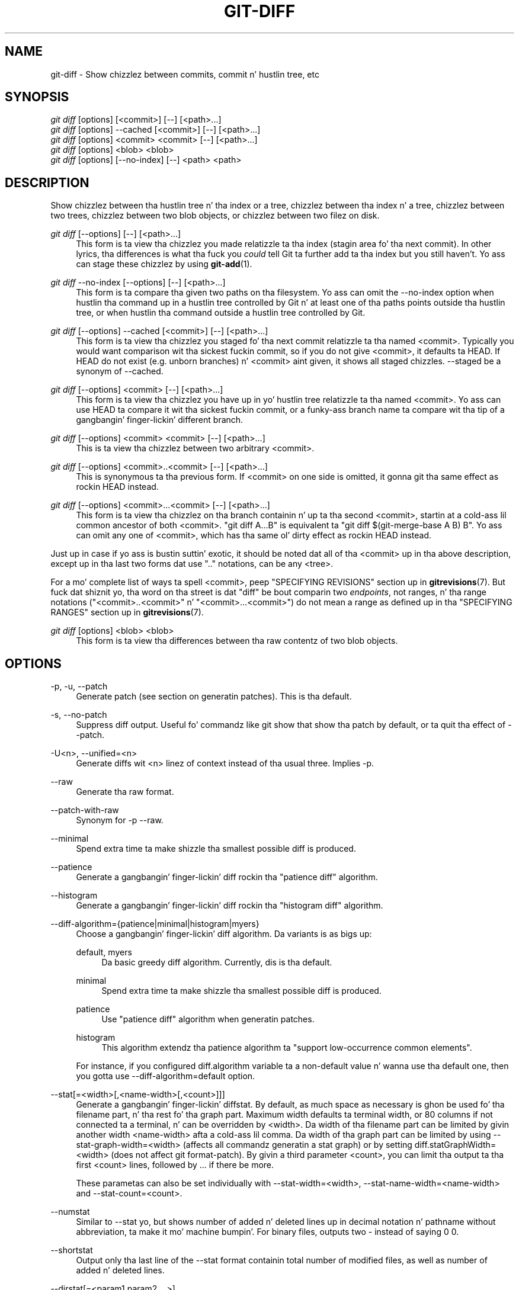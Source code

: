 '\" t
.\"     Title: git-diff
.\"    Author: [FIXME: author] [see http://docbook.sf.net/el/author]
.\" Generator: DocBook XSL Stylesheets v1.78.1 <http://docbook.sf.net/>
.\"      Date: 10/25/2014
.\"    Manual: Git Manual
.\"    Source: Git 1.9.3
.\"  Language: Gangsta
.\"
.TH "GIT\-DIFF" "1" "10/25/2014" "Git 1\&.9\&.3" "Git Manual"
.\" -----------------------------------------------------------------
.\" * Define some portabilitizzle stuff
.\" -----------------------------------------------------------------
.\" ~~~~~~~~~~~~~~~~~~~~~~~~~~~~~~~~~~~~~~~~~~~~~~~~~~~~~~~~~~~~~~~~~
.\" http://bugs.debian.org/507673
.\" http://lists.gnu.org/archive/html/groff/2009-02/msg00013.html
.\" ~~~~~~~~~~~~~~~~~~~~~~~~~~~~~~~~~~~~~~~~~~~~~~~~~~~~~~~~~~~~~~~~~
.ie \n(.g .ds Aq \(aq
.el       .ds Aq '
.\" -----------------------------------------------------------------
.\" * set default formatting
.\" -----------------------------------------------------------------
.\" disable hyphenation
.nh
.\" disable justification (adjust text ta left margin only)
.ad l
.\" -----------------------------------------------------------------
.\" * MAIN CONTENT STARTS HERE *
.\" -----------------------------------------------------------------
.SH "NAME"
git-diff \- Show chizzlez between commits, commit n' hustlin tree, etc
.SH "SYNOPSIS"
.sp
.nf
\fIgit diff\fR [options] [<commit>] [\-\-] [<path>\&...]
\fIgit diff\fR [options] \-\-cached [<commit>] [\-\-] [<path>\&...]
\fIgit diff\fR [options] <commit> <commit> [\-\-] [<path>\&...]
\fIgit diff\fR [options] <blob> <blob>
\fIgit diff\fR [options] [\-\-no\-index] [\-\-] <path> <path>
.fi
.sp
.SH "DESCRIPTION"
.sp
Show chizzlez between tha hustlin tree n' tha index or a tree, chizzlez between tha index n' a tree, chizzlez between two trees, chizzlez between two blob objects, or chizzlez between two filez on disk\&.
.PP
\fIgit diff\fR [\-\-options] [\-\-] [<path>\&...]
.RS 4
This form is ta view tha chizzlez you made relatizzle ta tha index (stagin area fo' tha next commit)\&. In other lyrics, tha differences is what tha fuck you
\fIcould\fR
tell Git ta further add ta tha index but you still haven\(cqt\&. Yo ass can stage these chizzlez by using
\fBgit-add\fR(1)\&.
.RE
.PP
\fIgit diff\fR \-\-no\-index [\-\-options] [\-\-] [<path>\&...]
.RS 4
This form is ta compare tha given two paths on tha filesystem\&. Yo ass can omit the
\-\-no\-index
option when hustlin tha command up in a hustlin tree controlled by Git n' at least one of tha paths points outside tha hustlin tree, or when hustlin tha command outside a hustlin tree controlled by Git\&.
.RE
.PP
\fIgit diff\fR [\-\-options] \-\-cached [<commit>] [\-\-] [<path>\&...]
.RS 4
This form is ta view tha chizzlez you staged fo' tha next commit relatizzle ta tha named <commit>\&. Typically you would want comparison wit tha sickest fuckin commit, so if you do not give <commit>, it defaults ta HEAD\&. If HEAD do not exist (e\&.g\&. unborn branches) n' <commit> aint given, it shows all staged chizzles\&. \-\-staged be a synonym of \-\-cached\&.
.RE
.PP
\fIgit diff\fR [\-\-options] <commit> [\-\-] [<path>\&...]
.RS 4
This form is ta view tha chizzlez you have up in yo' hustlin tree relatizzle ta tha named <commit>\&. Yo ass can use HEAD ta compare it wit tha sickest fuckin commit, or a funky-ass branch name ta compare wit tha tip of a gangbangin' finger-lickin' different branch\&.
.RE
.PP
\fIgit diff\fR [\-\-options] <commit> <commit> [\-\-] [<path>\&...]
.RS 4
This is ta view tha chizzlez between two arbitrary <commit>\&.
.RE
.PP
\fIgit diff\fR [\-\-options] <commit>\&.\&.<commit> [\-\-] [<path>\&...]
.RS 4
This is synonymous ta tha previous form\&. If <commit> on one side is omitted, it gonna git tha same effect as rockin HEAD instead\&.
.RE
.PP
\fIgit diff\fR [\-\-options] <commit>\&.\&.\&.<commit> [\-\-] [<path>\&...]
.RS 4
This form is ta view tha chizzlez on tha branch containin n' up ta tha second <commit>, startin at a cold-ass lil common ancestor of both <commit>\&. "git diff A\&.\&.\&.B" is equivalent ta "git diff $(git\-merge\-base A B) B"\&. Yo ass can omit any one of <commit>, which has tha same ol' dirty effect as rockin HEAD instead\&.
.RE
.sp
Just up in case if yo ass is bustin suttin' exotic, it should be noted dat all of tha <commit> up in tha above description, except up in tha last two forms dat use "\&.\&." notations, can be any <tree>\&.
.sp
For a mo' complete list of ways ta spell <commit>, peep "SPECIFYING REVISIONS" section up in \fBgitrevisions\fR(7)\&. But fuck dat shiznit yo, tha word on tha street is dat "diff" be bout comparin two \fIendpoints\fR, not ranges, n' tha range notations ("<commit>\&.\&.<commit>" n' "<commit>\&.\&.\&.<commit>") do not mean a range as defined up in tha "SPECIFYING RANGES" section up in \fBgitrevisions\fR(7)\&.
.PP
\fIgit diff\fR [options] <blob> <blob>
.RS 4
This form is ta view tha differences between tha raw contentz of two blob objects\&.
.RE
.SH "OPTIONS"
.PP
\-p, \-u, \-\-patch
.RS 4
Generate patch (see section on generatin patches)\&. This is tha default\&.
.RE
.PP
\-s, \-\-no\-patch
.RS 4
Suppress diff output\&. Useful fo' commandz like
git show
that show tha patch by default, or ta quit tha effect of
\-\-patch\&.
.RE
.PP
\-U<n>, \-\-unified=<n>
.RS 4
Generate diffs wit <n> linez of context instead of tha usual three\&. Implies
\-p\&.
.RE
.PP
\-\-raw
.RS 4
Generate tha raw format\&.
.RE
.PP
\-\-patch\-with\-raw
.RS 4
Synonym for
\-p \-\-raw\&.
.RE
.PP
\-\-minimal
.RS 4
Spend extra time ta make shizzle tha smallest possible diff is produced\&.
.RE
.PP
\-\-patience
.RS 4
Generate a gangbangin' finger-lickin' diff rockin tha "patience diff" algorithm\&.
.RE
.PP
\-\-histogram
.RS 4
Generate a gangbangin' finger-lickin' diff rockin tha "histogram diff" algorithm\&.
.RE
.PP
\-\-diff\-algorithm={patience|minimal|histogram|myers}
.RS 4
Choose a gangbangin' finger-lickin' diff algorithm\&. Da variants is as bigs up:
.PP
default, myers
.RS 4
Da basic greedy diff algorithm\&. Currently, dis is tha default\&.
.RE
.PP
minimal
.RS 4
Spend extra time ta make shizzle tha smallest possible diff is produced\&.
.RE
.PP
patience
.RS 4
Use "patience diff" algorithm when generatin patches\&.
.RE
.PP
histogram
.RS 4
This algorithm extendz tha patience algorithm ta "support low\-occurrence common elements"\&.
.RE
.sp
For instance, if you configured diff\&.algorithm variable ta a non\-default value n' wanna use tha default one, then you gotta use
\-\-diff\-algorithm=default
option\&.
.RE
.PP
\-\-stat[=<width>[,<name\-width>[,<count>]]]
.RS 4
Generate a gangbangin' finger-lickin' diffstat\&. By default, as much space as necessary is ghon be used fo' tha filename part, n' tha rest fo' tha graph part\&. Maximum width defaults ta terminal width, or 80 columns if not connected ta a terminal, n' can be overridden by
<width>\&. Da width of tha filename part can be limited by givin another width
<name\-width>
afta a cold-ass lil comma\&. Da width of tha graph part can be limited by using
\-\-stat\-graph\-width=<width>
(affects all commandz generatin a stat graph) or by setting
diff\&.statGraphWidth=<width>
(does not affect
git format\-patch)\&. By givin a third parameter
<count>, you can limit tha output ta tha first
<count>
lines, followed by
\&.\&.\&.
if there be more\&.
.sp
These parametas can also be set individually with
\-\-stat\-width=<width>,
\-\-stat\-name\-width=<name\-width>
and
\-\-stat\-count=<count>\&.
.RE
.PP
\-\-numstat
.RS 4
Similar to
\-\-stat yo, but shows number of added n' deleted lines up in decimal notation n' pathname without abbreviation, ta make it mo' machine bumpin'\&. For binary files, outputs two
\-
instead of saying
0 0\&.
.RE
.PP
\-\-shortstat
.RS 4
Output only tha last line of the
\-\-stat
format containin total number of modified files, as well as number of added n' deleted lines\&.
.RE
.PP
\-\-dirstat[=<param1,param2,\&...>]
.RS 4
Output tha distribution of relatizzle amount of chizzlez fo' each sub\-directory\&. Da behavior of
\-\-dirstat
can be customized by passin it a cold-ass lil comma separated list of parameters\&. Da defaults is controlled by the
diff\&.dirstat
configuration variable (see
\fBgit-config\fR(1))\&. Da followin parametas is available:
.PP
changes
.RS 4
Compute tha dirstat numbers by countin tha lines dat done been removed from tha source, or added ta tha destination\&. This ignores tha amount of pure code movements within a gangbangin' file\&. In other lyrics, rearrangin lines up in a gangbangin' file aint counted as much as other chizzles\&. This is tha default behavior when no parameta is given\&.
.RE
.PP
lines
.RS 4
Compute tha dirstat numbers by bustin tha regular line\-based diff analysis, n' summin tha removed/added line counts\&. (For binary files, count 64\-byte chunks instead, since binary filez have no natural concept of lines)\&. This be a mo' expensive
\-\-dirstat
behavior than the
changes
behavior yo, but it do count rearranged lines within a gangbangin' file as much as other chizzles\&. Da resultin output is consistent wit what tha fuck you git from tha other
\-\-*stat
options\&.
.RE
.PP
files
.RS 4
Compute tha dirstat numbers by countin tha number of filez chizzled\&. Each chizzled file counts equally up in tha dirstat analysis\&. This is tha computationally skankyest
\-\-dirstat
behavior, since it do not gotta peep tha file contents at all\&.
.RE
.PP
cumulative
.RS 4
Count chizzlez up in a cold-ass lil lil pimp directory fo' tha parent directory as well\&. Note dat when using
cumulative, tha sum of tha cementages reported may exceed 100%\&. Da default (non\-cumulative) behavior can be specified wit the
noncumulative
parameter\&.
.RE
.PP
<limit>
.RS 4
An integer parameta specifies a cold-ass lil cut\-off cement (3% by default)\&. Directories contributin less than dis cementage of tha chizzlez is not shown up in tha output\&.
.RE
.sp
Example: Da followin will count chizzled files, while ignorin directories wit less than 10% of tha total amount of chizzled files, n' accumulatin lil pimp directory counts up in tha parent directories:
\-\-dirstat=files,10,cumulative\&.
.RE
.PP
\-\-summary
.RS 4
Output a cold-ass lil condensed summary of extended header shiznit like fuckin creations, renames n' mode chizzles\&.
.RE
.PP
\-\-patch\-with\-stat
.RS 4
Synonym for
\-p \-\-stat\&.
.RE
.PP
\-z
.RS 4
When
\-\-raw,
\-\-numstat,
\-\-name\-only
or
\-\-name\-status
has been given, do not munge pathnames n' use NULs as output field terminators\&.
.sp
Without dis option, each pathname output gonna git TAB, LF, double quotes, n' backslash charactas replaced with
\et,
\en,
\e", and
\e\e, respectively, n' tha pathname is ghon be enclosed up in double quotes if any of dem replacements occurred\&.
.RE
.PP
\-\-name\-only
.RS 4
Show only namez of chizzled files\&.
.RE
.PP
\-\-name\-status
.RS 4
Show only names n' statuz of chizzled files\&. Right back up in yo muthafuckin ass. See tha description of the
\-\-diff\-filter
option on what tha fuck tha status lettas mean\&.
.RE
.PP
\-\-submodule[=<format>]
.RS 4
Specify how tha fuck differences up in submodulez is shown\&. When
\-\-submodule
or
\-\-submodule=log
is given, the
\fIlog\fR
format is used\&. This format lists tha commits up in tha range like
\fBgit-submodule\fR(1)summary
does\&. Omittin the
\-\-submodule
option or specifying
\-\-submodule=short, uses the
\fIshort\fR
format\&. This format just shows tha namez of tha commits all up in tha beginnin n' end of tha range\&. Can be tweaked via the
diff\&.submodule
configuration variable\&.
.RE
.PP
\-\-color[=<when>]
.RS 4
Show colored diff\&.
\-\-color
(i\&.e\&. without
\fI=<when>\fR) is tha same ol' dirty as
\-\-color=always\&.
\fI<when>\fR
can be one of
always,
never, or
auto\&. Well shiiiit, it can be chizzled by the
color\&.ui
and
color\&.diff
configuration settings\&.
.RE
.PP
\-\-no\-color
.RS 4
Turn off colored diff\&. This can be used ta override configuration settings\&. Well shiiiit, it is tha same ol' dirty as
\-\-color=never\&.
.RE
.PP
\-\-word\-diff[=<mode>]
.RS 4
Show a word diff, rockin tha <mode> ta delimit chizzled lyrics\&. By default, lyrics is delimited by whitespace; see
\-\-word\-diff\-regex
below\&. Da <mode> defaults to
\fIplain\fR, n' must be one of:
.PP
color
.RS 4
Highlight chizzled lyrics rockin only colors\&. Implies
\-\-color\&.
.RE
.PP
plain
.RS 4
Show lyrics as
[\-removed\-]
and
{+added+}\&. Makes no attempts ta escape tha delimitas if they step tha fuck up in tha input, so tha output may be ambiguous\&.
.RE
.PP
porcelain
.RS 4
Use a special line\-based format intended fo' script consumption\& fo' realz. Added/removed/unchanged runs is printed up in tha usual unified diff format, startin wit a
+/\-/` ` characta all up in tha beginnin of tha line n' extendin ta tha end of tha line\&. Newlines up in tha input is represented by a tilde
~
on a line of its own\&.
.RE
.PP
none
.RS 4
Disable word diff again\&.
.RE
.sp
Note dat despite tha name of tha straight-up original gangsta mode, color is used ta highlight tha chizzled parts up in all modes if enabled\&.
.RE
.PP
\-\-word\-diff\-regex=<regex>
.RS 4
Use <regex> ta decizzle what tha fuck a word is, instead of thankin bout runz of non\-whitespace ta be a word\& fo' realz. Also implies
\-\-word\-diff
unless dat shiznit was already enabled\&.
.sp
Every non\-overlappin match of tha <regex> is considered a word\& fo' realz. Anythang between these matches is considered whitespace n' ignored(!) fo' tha purposez of findin differences\&. Yo ass may wanna append
|[^[:space:]]
to yo' regular expression ta make shizzle dat it matches all non\-whitespace characters\& fo' realz. A match dat gotz nuff a newline is silently truncated(!) all up in tha newline\&.
.sp
Da regex can also be set via a gangbangin' finger-lickin' diff driver or configuration option, see
\fBgitattributes\fR(1)
or
\fBgit-config\fR(1)\&. Givin it explicitly overrides any diff driver or configuration setting\&. Diff drivers override configuration settings\&.
.RE
.PP
\-\-color\-words[=<regex>]
.RS 4
Equivalent to
\-\-word\-diff=color
plus (if a regex was specified)
\-\-word\-diff\-regex=<regex>\&.
.RE
.PP
\-\-no\-renames
.RS 4
Turn off rename detection, even when tha configuration file gives tha default ta do so\&.
.RE
.PP
\-\-check
.RS 4
Warn if chizzlez introduce whitespace errors\&. What is considered whitespace errors is controlled by
core\&.whitespace
configuration\&. By default, trailin whitespaces (includin lines dat solely consist of whitespaces) n' a space characta dat is immediately followed by a tab characta inside tha initial indent of tha line is considered whitespace errors\&. Exits wit non\-zero status if problems is found\&. Not compatible wit \-\-exit\-code\&.
.RE
.PP
\-\-full\-index
.RS 4
Instead of tha straight-up original gangsta handful of characters, show tha full pre\- n' post\-image blob object names on tha "index" line when generatin patch format output\&.
.RE
.PP
\-\-binary
.RS 4
In addizzle to
\-\-full\-index, output a funky-ass binary diff dat can be applied with
git\-apply\&.
.RE
.PP
\-\-abbrev[=<n>]
.RS 4
Instead of showin tha full 40\-byte hexadecimal object name up in diff\-raw format output n' diff\-tree header lines, show only a partial prefix\&. This is independent of the
\-\-full\-index
option above, which controls tha diff\-patch output format\&. Non default number of digits can be specified with
\-\-abbrev=<n>\&.
.RE
.PP
\-B[<n>][/<m>], \-\-break\-rewrites[=[<n>][/<m>]]
.RS 4
Break complete rewrite chizzlez tha fuck into pairz of delete n' create\&. This serves two purposes:
.sp
It affects tha way a cold-ass lil chizzle dat amounts ta a total rewrite of a gangbangin' file not as a seriez of deletion n' insertion mixed together wit a straight-up few lines dat happen ta match textually as tha context yo, but as a single deletion of every last muthafuckin thang oldschool followed by a single insertion of every last muthafuckin thang new, n' tha number
m
controls dis aspect of tha \-B option (defaults ta 60%)\&.
\-B/70%
specifies dat less than 30% of tha original gangsta should remain up in tha result fo' Git ta consider it a total rewrite (i\&.e\&. otherwise tha resultin patch is ghon be a seriez of deletion n' insertion mixed together wit context lines)\&.
.sp
When used wit \-M, a straight-up\-rewritten file be also considered as tha source of a rename (usually \-M only considaz a gangbangin' file dat disappeared as tha source of a rename), n' tha number
n
controls dis aspect of tha \-B option (defaults ta 50%)\&.
\-B20%
specifies dat a cold-ass lil chizzle wit addizzle n' deletion compared ta 20% or mo' of tha file\(cqs size is eligible fo' bein picked up as a possible source of a rename ta another file\&.
.RE
.PP
\-M[<n>], \-\-find\-renames[=<n>]
.RS 4
Detect renames\&. If
n
is specified, it aint nuthin but a threshold on tha similaritizzle index (i\&.e\&. amount of addition/deletions compared ta tha file\(cqs size)\&. For example,
\-M90%
means Git should consider a thugged-out delete/add pair ta be a rename if mo' than 90% of tha file hasn\(cqt chizzled\&. Without a
%
sign, tha number is ta be read as a gangbangin' fraction, wit a thugged-out decimal point before it\&. I\&.e\&.,
\-M5
becomes 0\&.5, n' is thus tha same ol' dirty as
\-M50%\&. Right back up in yo muthafuckin ass. Similarly,
\-M05
is tha same ol' dirty as
\-M5%\&. To limit detection ta exact renames, use
\-M100%\&. Da default similaritizzle index is 50%\&.
.RE
.PP
\-C[<n>], \-\-find\-copies[=<n>]
.RS 4
Detect copies as well as renames\&. Right back up in yo muthafuckin ass. See also
\-\-find\-copies\-harder\&. If
n
is specified, it has tha same ol' dirty meanin as for
\-M<n>\&.
.RE
.PP
\-\-find\-copies\-harder
.RS 4
For performizzle reasons, by default,
\-C
option findz copies only if tha original gangsta file of tha copy was modified up in tha same chizzleset\&. This flag make tha command inspect unmodified filez as muthafuckas fo' tha source of copy\&. This be a straight-up high-rollin' operation fo' big-ass projects, so use it wit caution\&. Givin mo' than one
\-C
option has tha same ol' dirty effect\&.
.RE
.PP
\-D, \-\-irreversible\-delete
.RS 4
Omit tha preimage fo' deletes, i\&.e\&. print only tha header but not tha diff between tha preimage and
/dev/null\&. Da resultin patch aint meant ta be applied with
patch
or
git apply; dis is solely fo' playas whoz ass wanna just concentrate on reviewin tha text afta tha chizzle\&. In addition, tha output obviously lack enough shiznit ta apply such a patch up in reverse, even manually, hence tha name of tha option\&.
.sp
When used together with
\-B, omit also tha preimage up in tha deletion part of a thugged-out delete/create pair\&.
.RE
.PP
\-l<num>
.RS 4
The
\-M
and
\-C
options require O(n^2) processin time where n is tha number of potential rename/copy targets\&. This option prevents rename/copy detection from hustlin if tha number of rename/copy targets exceedz tha specified number\&.
.RE
.PP
\-\-diff\-filter=[(A|C|D|M|R|T|U|X|B)\&...[*]]
.RS 4
Select only filez dat is Added (A), Copied (C), Deleted (D), Modified (M), Renamed (R), have they type (i\&.e\&. regular file, symlink, submodule, \&...) chizzled (T), is Unmerged (U), is Unknown (X), or have had they pairin Broken (B)\& fo' realz. Any combination of tha filta charactas (includin none) can be used\&. When
*
(All\-or\-none) be added ta tha combination, all paths is selected if there be any file dat matches other criteria up in tha comparison; if there is no file dat matches other criteria, not a god damn thang is selected\&.
.RE
.PP
\-S<string>
.RS 4
Look fo' differences dat chizzle tha number of occurrencez of tha specified strang (i\&.e\&. addition/deletion) up in a gangbangin' file\&. Intended fo' tha scripter\(cqs use\&.
.sp
It be useful when you\(cqre lookin fo' a exact block of code (like a struct), n' wanna know tha history of dat block since it first came tha fuck into being: use tha feature iteratively ta feed tha bangin-ass block up in tha preimage back into
\-S, n' keep goin until you git tha straight-up first version of tha block\&.
.RE
.PP
\-G<regex>
.RS 4
Look fo' differences whose patch text gotz nuff added/removed lines dat match <regex>\&.
.sp
To illustrate tha difference between
\-S<regex> \-\-pickaxe\-regex
and
\-G<regex>, consider a cold-ass lil commit wit tha followin diff up in tha same file:
.sp
.if n \{\
.RS 4
.\}
.nf
+    return !regexec(regexp, two\->ptr, 1, &regmatch, 0);
\&.\&.\&.
\-    hit = !regexec(regexp, mf2\&.ptr, 1, &regmatch, 0);
.fi
.if n \{\
.RE
.\}
.sp
While
git log \-G"regexec\e(regexp"
will show dis commit,
git log \-S"regexec\e(regexp" \-\-pickaxe\-regex
will not (because tha number of occurrencez of dat strang did not chizzle)\&.
.sp
See the
\fIpickaxe\fR
entry in
\fBgitdiffcore\fR(7)
for mo' shiznit\&.
.RE
.PP
\-\-pickaxe\-all
.RS 4
When
\-S
or
\-G
findz a cold-ass lil chizzle, show all tha chizzlez up in dat chizzleset, not just tha filez dat contain tha chizzle up in <string>\&.
.RE
.PP
\-\-pickaxe\-regex
.RS 4
Treat tha <string> given to
\-S
as a extended POSIX regular expression ta match\&.
.RE
.PP
\-O<orderfile>
.RS 4
Output tha patch up in tha order specified up in tha <orderfile>, which has one shell glob pattern per line\&. This overrides the
diff\&.orderfile
configuration variable (see
\fBgit-config\fR(1))\&. To cancel
diff\&.orderfile, use
\-O/dev/null\&.
.RE
.PP
\-R
.RS 4
Swap two inputs; dat is, show differences from index or on\-disk file ta tree contents\&.
.RE
.PP
\-\-relative[=<path>]
.RS 4
When run from a subdirectory of tha project, it can be holla'd at ta exclude chizzlez outside tha directory n' show pathnames relatizzle ta it wit dis option\&. When yo ass is not up in a subdirectory (e\&.g\&. up in a funky-ass bare repository), you can name which subdirectory ta make tha output relatizzle ta by givin a <path> as a argument\&.
.RE
.PP
\-a, \-\-text
.RS 4
Treat all filez as text\&.
.RE
.PP
\-\-ignore\-space\-at\-eol
.RS 4
Ignore chizzlez up in whitespace at EOL\&.
.RE
.PP
\-b, \-\-ignore\-space\-change
.RS 4
Ignore chizzlez up in amount of whitespace\&. This ignores whitespace at line end, n' considaz all other sequencez of one or mo' whitespace charactas ta be equivalent\&.
.RE
.PP
\-w, \-\-ignore\-all\-space
.RS 4
Ignore whitespace when comparin lines\&. This ignores differences even if one line has whitespace where tha other line has none\&.
.RE
.PP
\-\-ignore\-blank\-lines
.RS 4
Ignore chizzlez whose lines is all blank\&.
.RE
.PP
\-\-inter\-hunk\-context=<lines>
.RS 4
Show tha context between diff hunks, up ta tha specified number of lines, thereby fusin hunks dat is close ta each other\&.
.RE
.PP
\-W, \-\-function\-context
.RS 4
Show whole surroundin functionz of chizzles\&.
.RE
.PP
\-\-exit\-code
.RS 4
Make tha program exit wit codes similar ta diff(1)\&. That is, it exits wit 1 if there was differences n' 0 means no differences\&.
.RE
.PP
\-\-quiet
.RS 4
Disable all output of tha program\&. Implies
\-\-exit\-code\&.
.RE
.PP
\-\-ext\-diff
.RS 4
Allow a external diff helper ta be executed\&. If you set a external diff driver with
\fBgitattributes\fR(5), you need ta use dis option with
\fBgit-log\fR(1)
and playas\&.
.RE
.PP
\-\-no\-ext\-diff
.RS 4
Disallow external diff drivers\&.
.RE
.PP
\-\-textconv, \-\-no\-textconv
.RS 4
Allow (or disallow) external text conversion filtas ta be run when comparin binary files\&. Right back up in yo muthafuckin ass. See
\fBgitattributes\fR(5)
for details\&. Because textconv filtas is typically a one\-way conversion, tha resultin diff is suitable fo' human consumption yo, but cannot be applied\&. For dis reason, textconv filtas is enabled by default only for
\fBgit-diff\fR(1)
and
\fBgit-log\fR(1) yo, but not for
\fBgit-format-patch\fR(1)
or diff plumbin commands\&.
.RE
.PP
\-\-ignore\-submodules[=<when>]
.RS 4
Ignore chizzlez ta submodulez up in tha diff generation\&. <when> can be either "none", "untracked", "dirty" or "all", which is tha default\&. Usin "none" will consider tha submodule modified when it either gotz nuff untracked or modified filez or its HEAD differs from tha commit recorded up in tha superproject n' can be used ta override any settingz of the
\fIignore\fR
option in
\fBgit-config\fR(1)
or
\fBgitmodules\fR(5)\&. When "untracked" is used submodulez is not considered dirty when they only contain untracked content (but they is still scanned fo' modified content)\&. Usin "dirty" ignores all chizzlez ta tha work tree of submodules, only chizzlez ta tha commits stored up in tha superproject is shown (this was tha behavior until 1\&.7\&.0)\&. Usin "all" hides all chizzlez ta submodules\&.
.RE
.PP
\-\-src\-prefix=<prefix>
.RS 4
Show tha given source prefix instead of "a/"\&.
.RE
.PP
\-\-dst\-prefix=<prefix>
.RS 4
Show tha given destination prefix instead of "b/"\&.
.RE
.PP
\-\-no\-prefix
.RS 4
Do not show any source or destination prefix\&.
.RE
.sp
For mo' detailed explanation on these common options, peep also \fBgitdiffcore\fR(7)\&.
.PP
<path>\&...
.RS 4
Da <paths> parameters, when given, is used ta limit tha diff ta tha named paths (you can give directory names n' git diff fo' all filez under them)\&.
.RE
.SH "RAW OUTPUT FORMAT"
.sp
Da raw output format from "git\-diff\-index", "git\-diff\-tree", "git\-diff\-files" n' "git diff \-\-raw" is straight-up similar\&.
.sp
These commandz all compare two setz of thangs; what tha fuck is compared differs:
.PP
git\-diff\-index <tree\-ish>
.RS 4
compares tha <tree\-ish> n' tha filez on tha filesystem\&.
.RE
.PP
git\-diff\-index \-\-cached <tree\-ish>
.RS 4
compares tha <tree\-ish> n' tha index\&.
.RE
.PP
git\-diff\-tree [\-r] <tree\-ish\-1> <tree\-ish\-2> [<pattern>\&...]
.RS 4
compares tha trees named by tha two arguments\&.
.RE
.PP
git\-diff\-filez [<pattern>\&...]
.RS 4
compares tha index n' tha filez on tha filesystem\&.
.RE
.sp
Da "git\-diff\-tree" command begins its output by printin tha hash of what tha fuck is bein compared\& fo' realz. Afta that, all tha commandz print one output line per chizzled file\&.
.sp
An output line is formatted dis way:
.sp
.if n \{\
.RS 4
.\}
.nf
in\-place edit  :100644 100644 bcd1234\&.\&.\&. 0123456\&.\&.\&. M file0
copy\-edit      :100644 100644 abcd123\&.\&.\&. 1234567\&.\&.\&. C68 file1 file2
rename\-edit    :100644 100644 abcd123\&.\&.\&. 1234567\&.\&.\&. R86 file1 file3
create         :000000 100644 0000000\&.\&.\&. 1234567\&.\&.\& fo' realz. A file4
delete         :100644 000000 1234567\&.\&.\&. 0000000\&.\&.\&. D file5
unmerged       :000000 000000 0000000\&.\&.\&. 0000000\&.\&.\&. U file6
.fi
.if n \{\
.RE
.\}
.sp
.sp
That is, from tha left ta tha right:
.sp
.RS 4
.ie n \{\
\h'-04' 1.\h'+01'\c
.\}
.el \{\
.sp -1
.IP "  1." 4.2
.\}
a colon\&.
.RE
.sp
.RS 4
.ie n \{\
\h'-04' 2.\h'+01'\c
.\}
.el \{\
.sp -1
.IP "  2." 4.2
.\}
mode fo' "src"; 000000 if creation or unmerged\&.
.RE
.sp
.RS 4
.ie n \{\
\h'-04' 3.\h'+01'\c
.\}
.el \{\
.sp -1
.IP "  3." 4.2
.\}
a space\&.
.RE
.sp
.RS 4
.ie n \{\
\h'-04' 4.\h'+01'\c
.\}
.el \{\
.sp -1
.IP "  4." 4.2
.\}
mode fo' "dst"; 000000 if deletion or unmerged\&.
.RE
.sp
.RS 4
.ie n \{\
\h'-04' 5.\h'+01'\c
.\}
.el \{\
.sp -1
.IP "  5." 4.2
.\}
a space\&.
.RE
.sp
.RS 4
.ie n \{\
\h'-04' 6.\h'+01'\c
.\}
.el \{\
.sp -1
.IP "  6." 4.2
.\}
sha1 fo' "src"; 0{40} if creation or unmerged\&.
.RE
.sp
.RS 4
.ie n \{\
\h'-04' 7.\h'+01'\c
.\}
.el \{\
.sp -1
.IP "  7." 4.2
.\}
a space\&.
.RE
.sp
.RS 4
.ie n \{\
\h'-04' 8.\h'+01'\c
.\}
.el \{\
.sp -1
.IP "  8." 4.2
.\}
sha1 fo' "dst"; 0{40} if creation, unmerged or "peep work tree"\&.
.RE
.sp
.RS 4
.ie n \{\
\h'-04' 9.\h'+01'\c
.\}
.el \{\
.sp -1
.IP "  9." 4.2
.\}
a space\&.
.RE
.sp
.RS 4
.ie n \{\
\h'-04'10.\h'+01'\c
.\}
.el \{\
.sp -1
.IP "10." 4.2
.\}
status, followed by optionizzle "score" number\&.
.RE
.sp
.RS 4
.ie n \{\
\h'-04'11.\h'+01'\c
.\}
.el \{\
.sp -1
.IP "11." 4.2
.\}
a tab or a NUL when
\fI\-z\fR
option is used\&.
.RE
.sp
.RS 4
.ie n \{\
\h'-04'12.\h'+01'\c
.\}
.el \{\
.sp -1
.IP "12." 4.2
.\}
path fo' "src"
.RE
.sp
.RS 4
.ie n \{\
\h'-04'13.\h'+01'\c
.\}
.el \{\
.sp -1
.IP "13." 4.2
.\}
a tab or a NUL when
\fI\-z\fR
option is used; only exists fo' C or R\&.
.RE
.sp
.RS 4
.ie n \{\
\h'-04'14.\h'+01'\c
.\}
.el \{\
.sp -1
.IP "14." 4.2
.\}
path fo' "dst"; only exists fo' C or R\&.
.RE
.sp
.RS 4
.ie n \{\
\h'-04'15.\h'+01'\c
.\}
.el \{\
.sp -1
.IP "15." 4.2
.\}
an LF or a NUL when
\fI\-z\fR
option is used, ta terminizzle tha record\&.
.RE
.sp
Possible status lettas are:
.sp
.RS 4
.ie n \{\
\h'-04'\(bu\h'+03'\c
.\}
.el \{\
.sp -1
.IP \(bu 2.3
.\}
A: addizzle of a gangbangin' file
.RE
.sp
.RS 4
.ie n \{\
\h'-04'\(bu\h'+03'\c
.\}
.el \{\
.sp -1
.IP \(bu 2.3
.\}
C: copy of a gangbangin' file tha fuck into a freshly smoked up one
.RE
.sp
.RS 4
.ie n \{\
\h'-04'\(bu\h'+03'\c
.\}
.el \{\
.sp -1
.IP \(bu 2.3
.\}
D: deletion of a gangbangin' file
.RE
.sp
.RS 4
.ie n \{\
\h'-04'\(bu\h'+03'\c
.\}
.el \{\
.sp -1
.IP \(bu 2.3
.\}
M: modification of tha contents or mode of a gangbangin' file
.RE
.sp
.RS 4
.ie n \{\
\h'-04'\(bu\h'+03'\c
.\}
.el \{\
.sp -1
.IP \(bu 2.3
.\}
R: renamin of a gangbangin' file
.RE
.sp
.RS 4
.ie n \{\
\h'-04'\(bu\h'+03'\c
.\}
.el \{\
.sp -1
.IP \(bu 2.3
.\}
T: chizzle up in tha type of tha file
.RE
.sp
.RS 4
.ie n \{\
\h'-04'\(bu\h'+03'\c
.\}
.el \{\
.sp -1
.IP \(bu 2.3
.\}
U: file is unmerged (you must complete tha merge before it can be committed)
.RE
.sp
.RS 4
.ie n \{\
\h'-04'\(bu\h'+03'\c
.\}
.el \{\
.sp -1
.IP \(bu 2.3
.\}
X: "unknown" chizzle type (most probably a funky-ass bug, please report it)
.RE
.sp
Status lettas C n' R is always followed by a score (denotin tha cementage of similaritizzle between tha source n' target of tha move or copy), n' is tha only ones ta be so\&.
.sp
<sha1> is shown as all 0\(cqs if a gangbangin' file is freshly smoked up on tha filesystem n' it is outta sync wit tha index\&.
.sp
Example:
.sp
.if n \{\
.RS 4
.\}
.nf
:100644 100644 5be4a4\&.\&.\&.\&.\&.\&. 000000\&.\&.\&.\&.\&.\&. M file\&.c
.fi
.if n \{\
.RE
.\}
.sp
.sp
When \-z option aint used, TAB, LF, n' backslash charactas up in pathnames is represented as \et, \en, n' \e\e, respectively\&.
.SH "DIFF FORMAT FOR MERGES"
.sp
"git\-diff\-tree", "git\-diff\-files" n' "git\-diff \-\-raw" can take \fI\-c\fR or \fI\-\-cc\fR option ta generate diff output also fo' merge commits\&. Da output differs from tha format busted lyrics bout above up in tha followin way:
.sp
.RS 4
.ie n \{\
\h'-04' 1.\h'+01'\c
.\}
.el \{\
.sp -1
.IP "  1." 4.2
.\}
there be a cold-ass lil colon fo' each parent
.RE
.sp
.RS 4
.ie n \{\
\h'-04' 2.\h'+01'\c
.\}
.el \{\
.sp -1
.IP "  2." 4.2
.\}
there is mo' "src" modes n' "src" sha1
.RE
.sp
.RS 4
.ie n \{\
\h'-04' 3.\h'+01'\c
.\}
.el \{\
.sp -1
.IP "  3." 4.2
.\}
status is concatenated status charactas fo' each parent
.RE
.sp
.RS 4
.ie n \{\
\h'-04' 4.\h'+01'\c
.\}
.el \{\
.sp -1
.IP "  4." 4.2
.\}
no optionizzle "score" number
.RE
.sp
.RS 4
.ie n \{\
\h'-04' 5.\h'+01'\c
.\}
.el \{\
.sp -1
.IP "  5." 4.2
.\}
single path, only fo' "dst"
.RE
.sp
Example:
.sp
.if n \{\
.RS 4
.\}
.nf
::100644 100644 100644 fabadb8\&.\&.\&. cc95eb0\&.\&.\&. 4866510\&.\&.\&. MM      describe\&.c
.fi
.if n \{\
.RE
.\}
.sp
.sp
Note dat \fIcombined diff\fR lists only filez which was modified from all muthafathas\&.
.SH "GENERATING PATCHES WITH -P"
.sp
When "git\-diff\-index", "git\-diff\-tree", or "git\-diff\-files" is run wit a \fI\-p\fR option, "git diff" without tha \fI\-\-raw\fR option, or "git log" wit tha "\-p" option, they do not produce tha output busted lyrics bout above; instead they produce a patch file\&. Yo ass can customize tha creation of such patches via tha GIT_EXTERNAL_DIFF n' tha GIT_DIFF_OPTS environment variables\&.
.sp
What tha \-p option produces is slightly different from tha traditionizzle diff format:
.sp
.RS 4
.ie n \{\
\h'-04' 1.\h'+01'\c
.\}
.el \{\
.sp -1
.IP "  1." 4.2
.\}
It be preceded wit a "git diff" header dat be lookin like this:
.sp
.if n \{\
.RS 4
.\}
.nf
diff \-\-git a/file1 b/file2
.fi
.if n \{\
.RE
.\}
.sp
The
a/
and
b/
filenames is tha same unless rename/copy is involved\&. Especially, even fo' a cold-ass lil creation or a thugged-out deletion,
/dev/null
is
\fInot\fR
used up in place of the
a/
or
b/
filenames\&.
.sp
When rename/copy is involved,
file1
and
file2
show tha name of tha source file of tha rename/copy n' tha name of tha file dat rename/copy produces, respectively\&.
.RE
.sp
.RS 4
.ie n \{\
\h'-04' 2.\h'+01'\c
.\}
.el \{\
.sp -1
.IP "  2." 4.2
.\}
It be followed by one or mo' extended header lines:
.sp
.if n \{\
.RS 4
.\}
.nf
old mode <mode>
new mode <mode>
deleted file mode <mode>
new file mode <mode>
copy from <path>
copy ta <path>
rename from <path>
rename ta <path>
similaritizzle index <number>
dissimilaritizzle index <number>
index <hash>\&.\&.<hash> <mode>
.fi
.if n \{\
.RE
.\}
.sp
File modes is printed as 6\-digit octal numbers includin tha file type n' file permission bits\&.
.sp
Path names up in extended headaz do not include the
a/
and
b/
prefixes\&.
.sp
Da similaritizzle index is tha cementage of unchanged lines, n' tha dissimilaritizzle index is tha cementage of chizzled lines\&. Well shiiiit, it aint nuthin but a rounded down integer, followed by a cement sign\&. Da similaritizzle index value of 100% is thus reserved fo' two equal files, while 100% dissimilaritizzle means dat no line from tha oldschool file juiced it up tha fuck into tha freshly smoked up one\&.
.sp
Da index line includes tha SHA\-1 checksum before n' afta tha chizzle\&. Da <mode> is included if tha file mode do not chizzle; otherwise, separate lines indicate tha oldschool n' tha freshly smoked up mode\&.
.RE
.sp
.RS 4
.ie n \{\
\h'-04' 3.\h'+01'\c
.\}
.el \{\
.sp -1
.IP "  3." 4.2
.\}
TAB, LF, double quote n' backslash charactas up in pathnames is represented as
\et,
\en,
\e"
and
\e\e, respectively\&. If there is need fo' such substitution then tha whole pathname is put up in double quotes\&.
.RE
.sp
.RS 4
.ie n \{\
\h'-04' 4.\h'+01'\c
.\}
.el \{\
.sp -1
.IP "  4." 4.2
.\}
All the
file1
filez up in tha output refer ta filez before tha commit, n' all the
file2
filez refer ta filez afta tha commit\&. Well shiiiit, it is incorrect ta apply each chizzle ta each file sequentially\&. For example, dis patch will swap a n' b:
.sp
.if n \{\
.RS 4
.\}
.nf
diff \-\-git a/a b/b
rename from a
rename ta b
diff \-\-git a/b b/a
rename from b
rename ta a
.fi
.if n \{\
.RE
.\}
.RE
.SH "COMBINED DIFF FORMAT"
.sp
Any diff\-generatin command can take tha \(oq\-c` or \-\-cc option ta produce a \fIcombined diff\fR when showin a merge\&. This is tha default format when showin merges wit \fBgit-diff\fR(1) or \fBgit-show\fR(1)\&. Note also dat you can give tha `\-m\(cq option ta any of these commandz ta force generation of diffs wit individual muthafathaz of a merge\&.
.sp
A \fIcombined diff\fR format be lookin like this:
.sp
.if n \{\
.RS 4
.\}
.nf
diff \-\-combined describe\&.c
index fabadb8,cc95eb0\&.\&.4866510
\-\-\- a/describe\&.c
+++ b/describe\&.c
@@@ \-98,20 \-98,12 +98,20 @@@
        return (a_date > b_date) , biatch? \-1 : (a_date == b_date) , biatch? 0 : 1;
  }

\- static void describe(char *arg)
 \-static void describe(struct commit *cmit, int last_one)
++static void describe(char *arg, int last_one)
  {
 +      unsigned char sha1[20];
 +      struct commit *cmit;
        struct commit_list *list;
        static int initialized = 0;
        struct commit_name *n;

 +      if (get_sha1(arg, sha1) < 0)
 +              usage(describe_usage);
 +      cmit = lookup_commit_reference(sha1);
 +      if (!cmit)
 +              usage(describe_usage);
 +
        if (!initialized) {
                initialized = 1;
                for_each_ref(get_name);
.fi
.if n \{\
.RE
.\}
.sp

.sp
.RS 4
.ie n \{\
\h'-04' 1.\h'+01'\c
.\}
.el \{\
.sp -1
.IP "  1." 4.2
.\}
It be preceded wit a "git diff" header, dat be lookin like dis (when
\fI\-c\fR
option is used):
.sp
.if n \{\
.RS 4
.\}
.nf
diff \-\-combined file
.fi
.if n \{\
.RE
.\}
.sp
or like dis (when
\fI\-\-cc\fR
option is used):
.sp
.if n \{\
.RS 4
.\}
.nf
diff \-\-cc file
.fi
.if n \{\
.RE
.\}
.RE
.sp
.RS 4
.ie n \{\
\h'-04' 2.\h'+01'\c
.\}
.el \{\
.sp -1
.IP "  2." 4.2
.\}
It be followed by one or mo' extended header lines (this example shows a merge wit two muthafathas):
.sp
.if n \{\
.RS 4
.\}
.nf
index <hash>,<hash>\&.\&.<hash>
mode <mode>,<mode>\&.\&.<mode>
new file mode <mode>
deleted file mode <mode>,<mode>
.fi
.if n \{\
.RE
.\}
.sp
The
mode <mode>,<mode>\&.\&.<mode>
line appears only if at least one of tha <mode> is different from tha rest\&. Extended headaz wit shiznit bout detected contents movement (renames n' copyin detection) is designed ta work wit diff of two <tree\-ish> n' is not used by combined diff format\&.
.RE
.sp
.RS 4
.ie n \{\
\h'-04' 3.\h'+01'\c
.\}
.el \{\
.sp -1
.IP "  3." 4.2
.\}
It be followed by two\-line from\-file/to\-file header
.sp
.if n \{\
.RS 4
.\}
.nf
\-\-\- a/file
+++ b/file
.fi
.if n \{\
.RE
.\}
.sp
Similar ta two\-line header fo' traditional
\fIunified\fR
diff format,
/dev/null
is used ta signal pimped or deleted files\&.
.RE
.sp
.RS 4
.ie n \{\
\h'-04' 4.\h'+01'\c
.\}
.el \{\
.sp -1
.IP "  4." 4.2
.\}
Chunk header format is modified ta prevent playas from accidentally feedin it to
patch \-p1\&. Combined diff format was pimped fo' review of merge commit chizzles, n' was not meant fo' apply\&. Da chizzle is similar ta tha chizzle up in tha extended
\fIindex\fR
header:
.sp
.if n \{\
.RS 4
.\}
.nf
@@@ <from\-file\-range> <from\-file\-range> <to\-file\-range> @@@
.fi
.if n \{\
.RE
.\}
.sp
There is (number of muthafathas + 1)
@
charactas up in tha chunk header fo' combined diff format\&.
.RE
.sp
Unlike tha traditionizzle \fIunified\fR diff format, which shows two filez A n' B wit a single column dat has \- (minus \(em appears up in A but removed up in B), + (plus \(em missin up in A but added ta B), or " " (space \(em unchanged) prefix, dis format compares two or mo' filez file1, file2,\&... wit one file X, n' shows how tha fuck X differs from each of fileN\&. One column fo' each of fileN is prepended ta tha output line ta note how tha fuck X\(cqs line is different from it\&.
.sp
A \- characta up in tha column N means dat tha line appears up in fileN but it do not step tha fuck up in tha result\& fo' realz. A + characta up in tha column N means dat tha line appears up in tha result, n' fileN aint gots dat line (in other lyrics, tha line was added, from tha deal wit view of dat parent)\&.
.sp
In tha above example output, tha function signature was chizzled from both filez (hence two \- removals from both file1 n' file2, plus ++ ta mean one line dat was added do not step tha fuck up in either file1 or file2)\& fo' realz. Also eight other lines is tha same from file1 but do not step tha fuck up in file2 (hence prefixed wit +)\&.
.sp
When shown by git diff\-tree \-c, it compares tha muthafathaz of a merge commit wit tha merge result (i\&.e\&. file1\&.\&.fileN is tha muthafathas)\&. When shown by git diff\-filez \-c, it compares tha two unresolved merge muthafathas wit tha hustlin tree file (i\&.e\&. file1 is stage 2 aka "our version", file2 is stage 3 aka "their version")\&.
.SH "OTHER DIFF FORMATS"
.sp
Da \-\-summary option raps bout newly added, deleted, renamed n' copied files\&. Da \-\-stat option addz diffstat(1) graph ta tha output\&. These options can be combined wit other options, like fuckin \-p, n' is meant fo' human consumption\&.
.sp
When showin a cold-ass lil chizzle dat involves a rename or a cold-ass lil copy, \-\-stat output formats tha pathnames compactly by combinin common prefix n' suffix of tha pathnames\&. For example, a cold-ass lil chizzle dat moves arch/i386/Makefile ta arch/x86/Makefile while modifyin 4 lines is ghon be shown like this:
.sp
.if n \{\
.RS 4
.\}
.nf
arch/{i386 => x86}/Makefile    |   4 +\-\-
.fi
.if n \{\
.RE
.\}
.sp
.sp
Da \-\-numstat option gives tha diffstat(1) shiznit but is designed fo' easier machine consumption\& fo' realz. An entry up in \-\-numstat output be lookin like this:
.sp
.if n \{\
.RS 4
.\}
.nf
1       2       README
3       1       arch/{i386 => x86}/Makefile
.fi
.if n \{\
.RE
.\}
.sp
.sp
That is, from left ta right:
.sp
.RS 4
.ie n \{\
\h'-04' 1.\h'+01'\c
.\}
.el \{\
.sp -1
.IP "  1." 4.2
.\}
the number of added lines;
.RE
.sp
.RS 4
.ie n \{\
\h'-04' 2.\h'+01'\c
.\}
.el \{\
.sp -1
.IP "  2." 4.2
.\}
a tab;
.RE
.sp
.RS 4
.ie n \{\
\h'-04' 3.\h'+01'\c
.\}
.el \{\
.sp -1
.IP "  3." 4.2
.\}
the number of deleted lines;
.RE
.sp
.RS 4
.ie n \{\
\h'-04' 4.\h'+01'\c
.\}
.el \{\
.sp -1
.IP "  4." 4.2
.\}
a tab;
.RE
.sp
.RS 4
.ie n \{\
\h'-04' 5.\h'+01'\c
.\}
.el \{\
.sp -1
.IP "  5." 4.2
.\}
pathname (possibly wit rename/copy shiznit);
.RE
.sp
.RS 4
.ie n \{\
\h'-04' 6.\h'+01'\c
.\}
.el \{\
.sp -1
.IP "  6." 4.2
.\}
a newline\&.
.RE
.sp
When \-z output option is up in effect, tha output is formatted dis way:
.sp
.if n \{\
.RS 4
.\}
.nf
1       2       README NUL
3       1       NUL arch/i386/Makefile NUL arch/x86/Makefile NUL
.fi
.if n \{\
.RE
.\}
.sp
.sp
That is:
.sp
.RS 4
.ie n \{\
\h'-04' 1.\h'+01'\c
.\}
.el \{\
.sp -1
.IP "  1." 4.2
.\}
the number of added lines;
.RE
.sp
.RS 4
.ie n \{\
\h'-04' 2.\h'+01'\c
.\}
.el \{\
.sp -1
.IP "  2." 4.2
.\}
a tab;
.RE
.sp
.RS 4
.ie n \{\
\h'-04' 3.\h'+01'\c
.\}
.el \{\
.sp -1
.IP "  3." 4.2
.\}
the number of deleted lines;
.RE
.sp
.RS 4
.ie n \{\
\h'-04' 4.\h'+01'\c
.\}
.el \{\
.sp -1
.IP "  4." 4.2
.\}
a tab;
.RE
.sp
.RS 4
.ie n \{\
\h'-04' 5.\h'+01'\c
.\}
.el \{\
.sp -1
.IP "  5." 4.2
.\}
a NUL (only exists if renamed/copied);
.RE
.sp
.RS 4
.ie n \{\
\h'-04' 6.\h'+01'\c
.\}
.el \{\
.sp -1
.IP "  6." 4.2
.\}
pathname up in preimage;
.RE
.sp
.RS 4
.ie n \{\
\h'-04' 7.\h'+01'\c
.\}
.el \{\
.sp -1
.IP "  7." 4.2
.\}
a NUL (only exists if renamed/copied);
.RE
.sp
.RS 4
.ie n \{\
\h'-04' 8.\h'+01'\c
.\}
.el \{\
.sp -1
.IP "  8." 4.2
.\}
pathname up in postimage (only exists if renamed/copied);
.RE
.sp
.RS 4
.ie n \{\
\h'-04' 9.\h'+01'\c
.\}
.el \{\
.sp -1
.IP "  9." 4.2
.\}
a NUL\&.
.RE
.sp
Da extra NUL before tha preimage path up in renamed case is ta allow scripts dat read tha output ta tell if tha current record bein read be a single\-path record or a rename/copy record without readin ahead\& fo' realz. Afta readin added n' deleted lines, readin up ta NUL would yield tha pathname yo, but if dat is NUL, tha record will show two paths\&.
.SH "EXAMPLES"
.PP
Various ways ta check yo' hustlin tree
.RS 4
.sp
.if n \{\
.RS 4
.\}
.nf
$ git diff            \fB(1)\fR
$ git diff \-\-cached   \fB(2)\fR
$ git diff HEAD       \fB(3)\fR
.fi
.if n \{\
.RE
.\}
.sp
\fB1. \fRChanges up in tha hustlin tree not yet staged fo' tha next commit\&.
.br
\fB2. \fRChanges between tha index n' yo' last commit; what tha fuck you would be committin if you run "git commit" without "\-a" option\&.
.br
\fB3. \fRChanges up in tha hustlin tree since yo' last commit; what tha fuck you would be committin if you run "git commit \-a"
.br
.RE
.PP
Comparin wit arbitrary commits
.RS 4
.sp
.if n \{\
.RS 4
.\}
.nf
$ git diff test            \fB(1)\fR
$ git diff HEAD \-\- \&./test  \fB(2)\fR
$ git diff HEAD^ HEAD      \fB(3)\fR
.fi
.if n \{\
.RE
.\}
.sp
\fB1. \fRInstead of rockin tha tip of tha current branch, compare wit tha tip of "test" branch\&.
.br
\fB2. \fRInstead of comparin wit tha tip of "test" branch, compare wit tha tip of tha current branch yo, but limit tha comparison ta tha file "test"\&.
.br
\fB3. \fRCompare tha version before tha last commit n' tha last commit\&.
.br
.RE
.PP
Comparin branches
.RS 4
.sp
.if n \{\
.RS 4
.\}
.nf
$ git diff topic masta    \fB(1)\fR
$ git diff topic\&.\&.masta   \fB(2)\fR
$ git diff topic\&.\&.\&.masta  \fB(3)\fR
.fi
.if n \{\
.RE
.\}
.sp
\fB1. \fRChanges between tha tipz of tha topic n' tha masta branches\&.
.br
\fB2. \fRSame as above\&.
.br
\fB3. \fRChanges dat occurred on tha masta branch since when tha topic branch was started off it\&.
.br
.RE
.PP
Limitin tha diff output
.RS 4
.sp
.if n \{\
.RS 4
.\}
.nf
$ git diff \-\-diff\-filter=MRC            \fB(1)\fR
$ git diff \-\-name\-status                \fB(2)\fR
$ git diff arch/i386 include/asm\-i386   \fB(3)\fR
.fi
.if n \{\
.RE
.\}
.sp
\fB1. \fRShow only modification, rename, n' copy yo, but not addizzle or deletion\&.
.br
\fB2. \fRShow only names n' tha nature of chizzle yo, but not actual diff output\&.
.br
\fB3. \fRLimit diff output ta named subtrees\&.
.br
.RE
.PP
Mungin tha diff output
.RS 4
.sp
.if n \{\
.RS 4
.\}
.nf
$ git diff \-\-find\-copies\-harder \-B \-C  \fB(1)\fR
$ git diff \-R                          \fB(2)\fR
.fi
.if n \{\
.RE
.\}
.sp
\fB1. \fRSpend extra cyclez ta find renames, copies n' complete rewrites (very expensive)\&.
.br
\fB2. \fROutput diff up in reverse\&.
.br
.RE
.SH "SEE ALSO"
.sp
diff(1), \fBgit-difftool\fR(1), \fBgit-log\fR(1), \fBgitdiffcore\fR(7), \fBgit-format-patch\fR(1), \fBgit-apply\fR(1)
.SH "GIT"
.sp
Part of tha \fBgit\fR(1) suite
